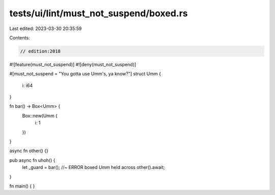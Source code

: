 tests/ui/lint/must_not_suspend/boxed.rs
=======================================

Last edited: 2023-03-30 20:35:59

Contents:

.. code-block:: rs

    // edition:2018
#![feature(must_not_suspend)]
#![deny(must_not_suspend)]

#[must_not_suspend = "You gotta use Umm's, ya know?"]
struct Umm {
    i: i64
}


fn bar() -> Box<Umm> {
    Box::new(Umm {
        i: 1
    })
}

async fn other() {}

pub async fn uhoh() {
    let _guard = bar(); //~ ERROR boxed `Umm` held across
    other().await;
}

fn main() {
}


